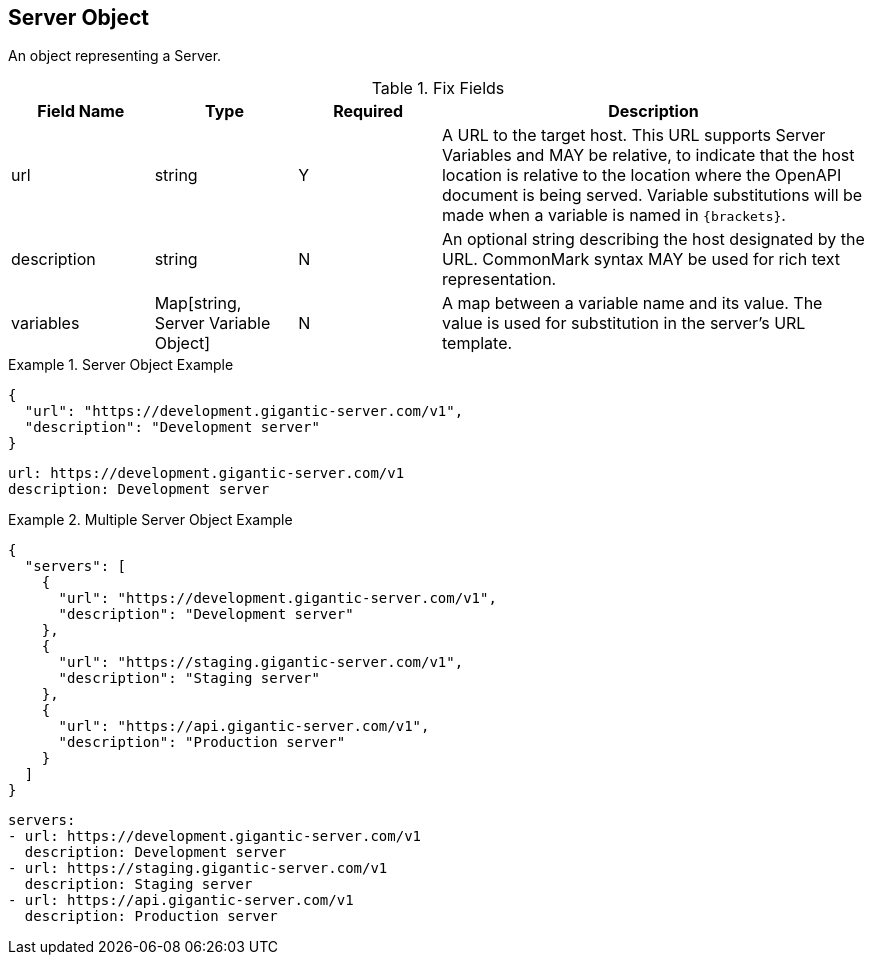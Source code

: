 == Server Object

An object representing a Server.


.Fix Fields
[cols="1,1,1,3", options="header"]
|===
|Field Name
|Type
|Required
|Description

|url
|string
|Y
|A URL to the target host. This URL supports Server Variables and MAY be relative, to indicate that the host location is relative to the location where the OpenAPI document is being served. Variable substitutions will be made when a variable is named in ``{brackets}``.

|description
|string
|N
|An optional string describing the host designated by the URL. CommonMark syntax MAY be used for rich text representation.

|variables
|Map[string, Server Variable Object]
|N
|A map between a variable name and its value. The value is used for substitution in the server's URL template.
|===

.Server Object Example
====
[src,json]
----
{
  "url": "https://development.gigantic-server.com/v1",
  "description": "Development server"
}
----
[src,yml]
----
url: https://development.gigantic-server.com/v1
description: Development server
----
====

.Multiple Server Object Example
====
[src, json]
----
{
  "servers": [
    {
      "url": "https://development.gigantic-server.com/v1",
      "description": "Development server"
    },
    {
      "url": "https://staging.gigantic-server.com/v1",
      "description": "Staging server"
    },
    {
      "url": "https://api.gigantic-server.com/v1",
      "description": "Production server"
    }
  ]
}
----
[src, yml]
----
servers:
- url: https://development.gigantic-server.com/v1
  description: Development server
- url: https://staging.gigantic-server.com/v1
  description: Staging server
- url: https://api.gigantic-server.com/v1
  description: Production server
----
====